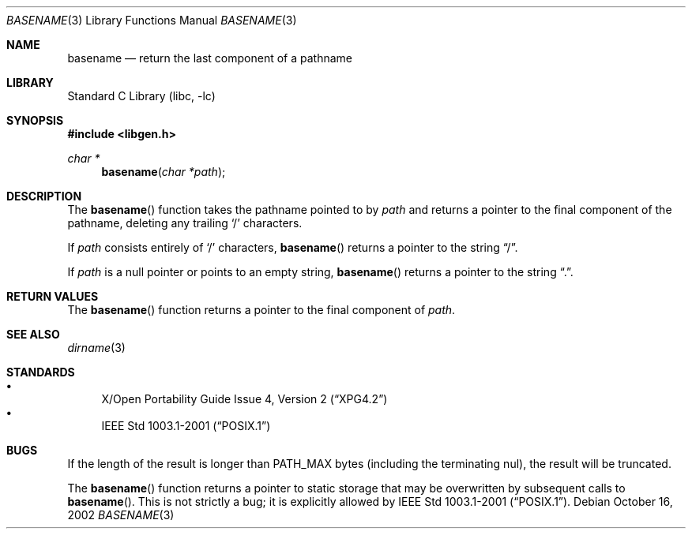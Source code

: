 .\"	$NetBSD: basename.3,v 1.4.10.4 2002/11/11 22:22:02 nathanw Exp $
.\"
.\" Copyright (c) 1997, 2002 The NetBSD Foundation, Inc.
.\" All rights reserved.
.\"
.\" This code is derived from software contributed to The NetBSD Foundation
.\" by Klaus Klein and Jason R. Thorpe.
.\"
.\" Redistribution and use in source and binary forms, with or without
.\" modification, are permitted provided that the following conditions
.\" are met:
.\" 1. Redistributions of source code must retain the above copyright
.\"    notice, this list of conditions and the following disclaimer.
.\" 2. Redistributions in binary form must reproduce the above copyright
.\"    notice, this list of conditions and the following disclaimer in the
.\"    documentation and/or other materials provided with the distribution.
.\" 3. All advertising materials mentioning features or use of this software
.\"    must display the following acknowledgement:
.\"        This product includes software developed by the NetBSD
.\"        Foundation, Inc. and its contributors.
.\" 4. Neither the name of The NetBSD Foundation nor the names of its
.\"    contributors may be used to endorse or promote products derived
.\"    from this software without specific prior written permission.
.\"
.\" THIS SOFTWARE IS PROVIDED BY THE NETBSD FOUNDATION, INC. AND CONTRIBUTORS
.\" ``AS IS'' AND ANY EXPRESS OR IMPLIED WARRANTIES, INCLUDING, BUT NOT LIMITED
.\" TO, THE IMPLIED WARRANTIES OF MERCHANTABILITY AND FITNESS FOR A PARTICULAR
.\" PURPOSE ARE DISCLAIMED.  IN NO EVENT SHALL THE FOUNDATION OR CONTRIBUTORS
.\" BE LIABLE FOR ANY DIRECT, INDIRECT, INCIDENTAL, SPECIAL, EXEMPLARY, OR
.\" CONSEQUENTIAL DAMAGES (INCLUDING, BUT NOT LIMITED TO, PROCUREMENT OF
.\" SUBSTITUTE GOODS OR SERVICES; LOSS OF USE, DATA, OR PROFITS; OR BUSINESS
.\" INTERRUPTION) HOWEVER CAUSED AND ON ANY THEORY OF LIABILITY, WHETHER IN
.\" CONTRACT, STRICT LIABILITY, OR TORT (INCLUDING NEGLIGENCE OR OTHERWISE)
.\" ARISING IN ANY WAY OUT OF THE USE OF THIS SOFTWARE, EVEN IF ADVISED OF THE
.\" POSSIBILITY OF SUCH DAMAGE.
.\"
.Dd October 16, 2002
.Dt BASENAME 3
.Os
.Sh NAME
.Nm basename
.Nd return the last component of a pathname
.Sh LIBRARY
.Lb libc
.Sh SYNOPSIS
.Fd #include \*[Lt]libgen.h\*[Gt]
.Ft char *
.Fn basename "char *path"
.Sh DESCRIPTION
The
.Fn basename
function takes the pathname pointed to by
.Ar path
and returns a pointer to the final component of the pathname,
deleting any trailing
.Sq /
characters.
.Pp
If
.Ar path
consists entirely of
.Sq /
characters,
.Fn basename
returns a pointer to the string
.Dq / .
.Pp
If
.Ar path
is a null pointer or points to an empty string,
.Fn basename
returns a pointer to the string
.Dq \&. .
.Sh RETURN VALUES
The
.Fn basename
function returns a pointer to the final component of
.Ar path .
.Sh SEE ALSO
.Xr dirname 3
.Sh STANDARDS
.Bl -bullet -compact
.It
.St -xpg4.2
.It
.St -p1003.1-2001
.El
.Sh BUGS
If the length of the result is longer than
.Dv PATH_MAX
bytes
.Pq including the terminating nul ,
the result will be truncated.
.Pp
The
.Fn basename
function returns a pointer to static storage that may be overwritten
by subsequent calls to
.Fn basename .
This is not strictly a bug; it is explicitly allowed by
.St -p1003.1-2001 .
